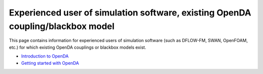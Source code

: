 ================================================================================
Experienced user of simulation software, existing OpenDA coupling/blackbox model
================================================================================


This page contains information for experienced users of simulation
software (such as DFLOW-FM, SWAN, OpenFOAM, etc.) for which existing
OpenDA couplings or blackbox models exist.

-  `Introduction to
   OpenDA <https://openda-association.github.io/wiki/introduction_openda>`__
-  `Getting started with
   OpenDA <https://openda-association.github.io/wiki/Getting_started>`__
